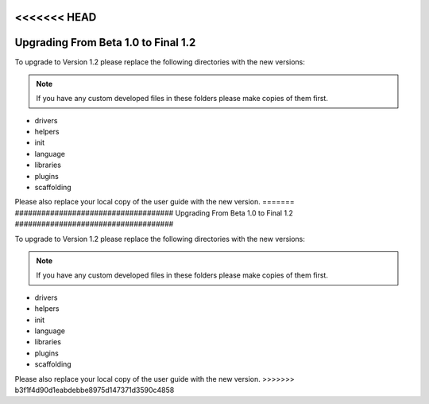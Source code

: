 <<<<<<< HEAD
####################################
Upgrading From Beta 1.0 to Final 1.2
####################################

To upgrade to Version 1.2 please replace the following directories with
the new versions:

.. note:: If you have any custom developed files in these folders please
	make copies of them first.

-  drivers
-  helpers
-  init
-  language
-  libraries
-  plugins
-  scaffolding

Please also replace your local copy of the user guide with the new
version.
=======
####################################
Upgrading From Beta 1.0 to Final 1.2
####################################

To upgrade to Version 1.2 please replace the following directories with
the new versions:

.. note:: If you have any custom developed files in these folders please
	make copies of them first.

-  drivers
-  helpers
-  init
-  language
-  libraries
-  plugins
-  scaffolding

Please also replace your local copy of the user guide with the new
version.
>>>>>>> b3f1f4d90d1eabdebbe8975d147371d3590c4858
